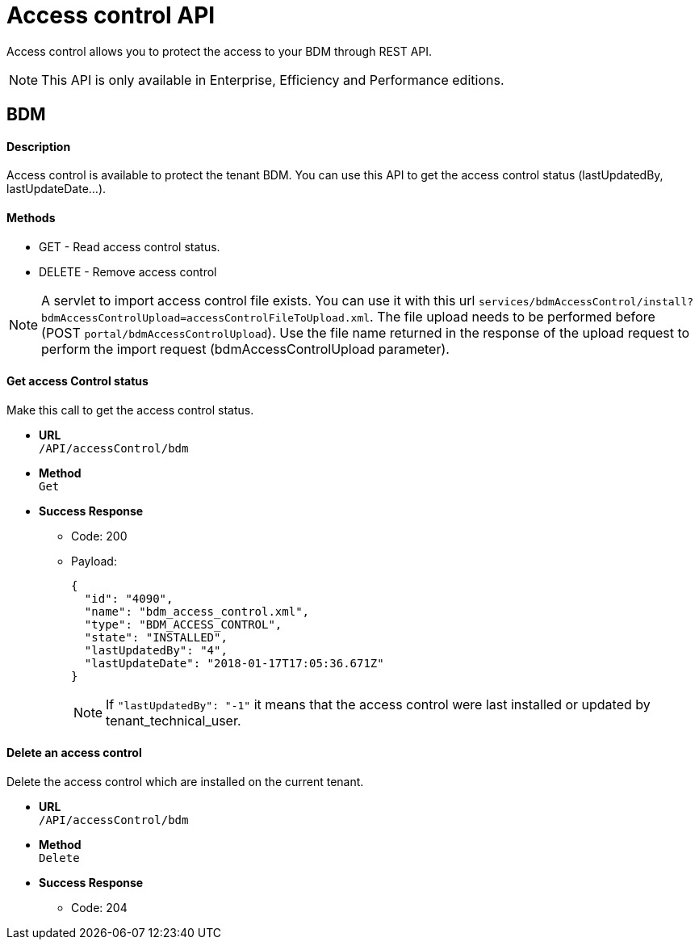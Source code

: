 = Access control API
:page-aliases: ROOT:access-control-api.adoc
:description: Access control allows you to protect the access to your BDM through REST API.

{description}

[NOTE]
====
This API is only available in Enterprise, Efficiency and Performance editions.
====

== BDM

[discrete]
==== Description

Access control is available to protect the tenant BDM. You can use this API to get the access control status (lastUpdatedBy, lastUpdateDate...).

[discrete]
==== Methods

* GET - Read access control status.
* DELETE - Remove access control

[NOTE]
====

A servlet to import access control file exists. You can use it with this url  `services/bdmAccessControl/install?bdmAccessControlUpload=accessControlFileToUpload.xml`.
  The file upload needs to be performed before (POST `portal/bdmAccessControlUpload`). Use the file name returned in the response of the upload request to perform the import request (bdmAccessControlUpload parameter).
====

[discrete]
==== Get access Control status

Make this call to get the access control status.

* *URL* +
`/API/accessControl/bdm`
* *Method* +
`Get`
* *Success Response*
 ** Code: 200
 ** Payload:
+
[source,json]
----
{
  "id": "4090",
  "name": "bdm_access_control.xml",
  "type": "BDM_ACCESS_CONTROL",
  "state": "INSTALLED",
  "lastUpdatedBy": "4",
  "lastUpdateDate": "2018-01-17T17:05:36.671Z"
}
----
+
[NOTE]
====

If `"lastUpdatedBy": "-1"` it means that the access control were last installed or updated by tenant_technical_user.
====

[discrete]
==== Delete an access control

Delete the access control which are installed on the current tenant.

* *URL* +
`/API/accessControl/bdm`
* *Method* +
`Delete`
* *Success Response*
 ** Code: 204

